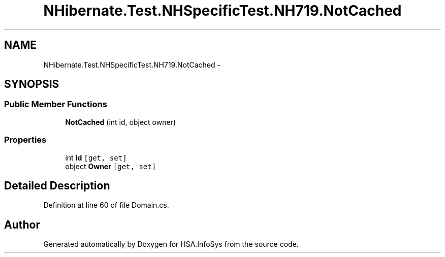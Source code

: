.TH "NHibernate.Test.NHSpecificTest.NH719.NotCached" 3 "Fri Jul 5 2013" "Version 1.0" "HSA.InfoSys" \" -*- nroff -*-
.ad l
.nh
.SH NAME
NHibernate.Test.NHSpecificTest.NH719.NotCached \- 
.SH SYNOPSIS
.br
.PP
.SS "Public Member Functions"

.in +1c
.ti -1c
.RI "\fBNotCached\fP (int id, object owner)"
.br
.in -1c
.SS "Properties"

.in +1c
.ti -1c
.RI "int \fBId\fP\fC [get, set]\fP"
.br
.ti -1c
.RI "object \fBOwner\fP\fC [get, set]\fP"
.br
.in -1c
.SH "Detailed Description"
.PP 
Definition at line 60 of file Domain\&.cs\&.

.SH "Author"
.PP 
Generated automatically by Doxygen for HSA\&.InfoSys from the source code\&.
